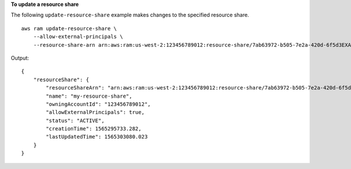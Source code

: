 **To update a resource share**

The following ``update-resource-share`` example makes changes to the specified resource share. ::

    aws ram update-resource-share \
        --allow-external-principals \
        --resource-share-arn arn:aws:ram:us-west-2:123456789012:resource-share/7ab63972-b505-7e2a-420d-6f5d3EXAMPLE

Output::

    {
        "resourceShare": {
            "resourceShareArn": "arn:aws:ram:us-west-2:123456789012:resource-share/7ab63972-b505-7e2a-420d-6f5d3EXAMPLE",
            "name": "my-resource-share",
            "owningAccountId": "123456789012",
            "allowExternalPrincipals": true,
            "status": "ACTIVE",
            "creationTime": 1565295733.282,
            "lastUpdatedTime": 1565303080.023
        }
    }
